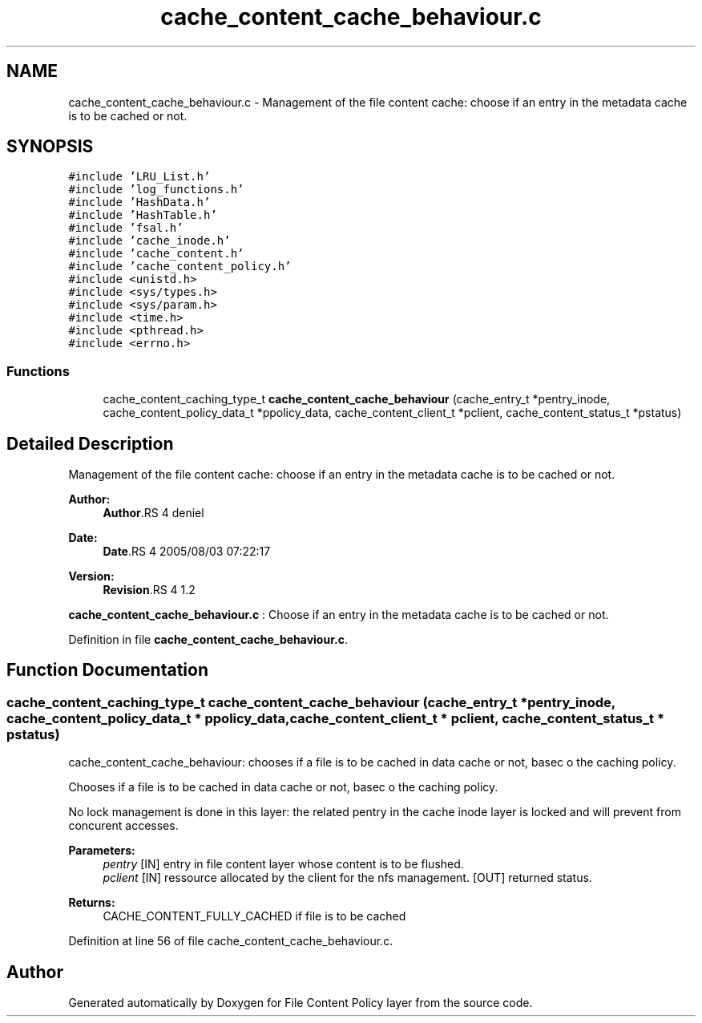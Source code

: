 .TH "cache_content_cache_behaviour.c" 3 "9 Apr 2008" "Version 0.1" "File Content Policy layer" \" -*- nroff -*-
.ad l
.nh
.SH NAME
cache_content_cache_behaviour.c \- Management of the file content cache: choose if an entry in the metadata cache is to be cached or not. 
.SH SYNOPSIS
.br
.PP
\fC#include 'LRU_List.h'\fP
.br
\fC#include 'log_functions.h'\fP
.br
\fC#include 'HashData.h'\fP
.br
\fC#include 'HashTable.h'\fP
.br
\fC#include 'fsal.h'\fP
.br
\fC#include 'cache_inode.h'\fP
.br
\fC#include 'cache_content.h'\fP
.br
\fC#include 'cache_content_policy.h'\fP
.br
\fC#include <unistd.h>\fP
.br
\fC#include <sys/types.h>\fP
.br
\fC#include <sys/param.h>\fP
.br
\fC#include <time.h>\fP
.br
\fC#include <pthread.h>\fP
.br
\fC#include <errno.h>\fP
.br

.SS "Functions"

.in +1c
.ti -1c
.RI "cache_content_caching_type_t \fBcache_content_cache_behaviour\fP (cache_entry_t *pentry_inode, cache_content_policy_data_t *ppolicy_data, cache_content_client_t *pclient, cache_content_status_t *pstatus)"
.br
.in -1c
.SH "Detailed Description"
.PP 
Management of the file content cache: choose if an entry in the metadata cache is to be cached or not. 

\fBAuthor:\fP
.RS 4
\fBAuthor\fP.RS 4
deniel 
.RE
.PP
.RE
.PP
\fBDate:\fP
.RS 4
\fBDate\fP.RS 4
2005/08/03 07:22:17 
.RE
.PP
.RE
.PP
\fBVersion:\fP
.RS 4
\fBRevision\fP.RS 4
1.2 
.RE
.PP
.RE
.PP
\fBcache_content_cache_behaviour.c\fP : Choose if an entry in the metadata cache is to be cached or not.
.PP
Definition in file \fBcache_content_cache_behaviour.c\fP.
.SH "Function Documentation"
.PP 
.SS "cache_content_caching_type_t cache_content_cache_behaviour (cache_entry_t * pentry_inode, cache_content_policy_data_t * ppolicy_data, cache_content_client_t * pclient, cache_content_status_t * pstatus)"
.PP
cache_content_cache_behaviour: chooses if a file is to be cached in data cache or not, basec o the caching policy.
.PP
Chooses if a file is to be cached in data cache or not, basec o the caching policy.
.PP
No lock management is done in this layer: the related pentry in the cache inode layer is locked and will prevent from concurent accesses.
.PP
\fBParameters:\fP
.RS 4
\fIpentry\fP [IN] entry in file content layer whose content is to be flushed. 
.br
\fIpclient\fP [IN] ressource allocated by the client for the nfs management.  [OUT] returned status.
.RE
.PP
\fBReturns:\fP
.RS 4
CACHE_CONTENT_FULLY_CACHED if file is to be cached 
.RE
.PP

.PP
Definition at line 56 of file cache_content_cache_behaviour.c.
.SH "Author"
.PP 
Generated automatically by Doxygen for File Content Policy layer from the source code.
